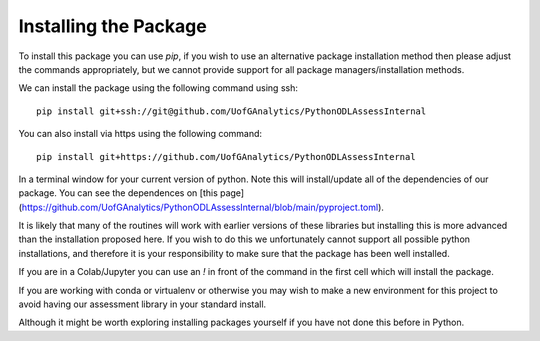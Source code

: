 
Installing the Package
========================

To install this package you can use `pip`, if you wish to use an alternative
package installation method then please adjust the commands appropriately, but
we cannot provide support for all package managers/installation methods. 

We can install the package using the following command using ssh::

     pip install git+ssh://git@github.com/UofGAnalytics/PythonODLAssessInternal

You can also install via https using the following command::

     pip install git+https://github.com/UofGAnalytics/PythonODLAssessInternal


In a terminal window for your current version of python. Note this will
install/update all of the dependencies of our package. You can see the
dependences on [this
page](https://github.com/UofGAnalytics/PythonODLAssessInternal/blob/main/pyproject.toml).

It is likely that many of the routines will work with earlier versions of these
libraries but installing this is more advanced than the installation proposed here.  
If you wish to do this we unfortunately cannot support all possible python installations, and therefore it is your responsibility to make sure that the package has been well installed. 

If you are in a Colab/Jupyter you can use an `!` in front of the command in the
first cell which will install the package.

If you are working with conda or virtualenv or otherwise you may wish to make a
new environment for this project to avoid having our assessment library in your
standard install. 

Although it might be worth exploring installing packages yourself if you have
not done this before in Python. 

